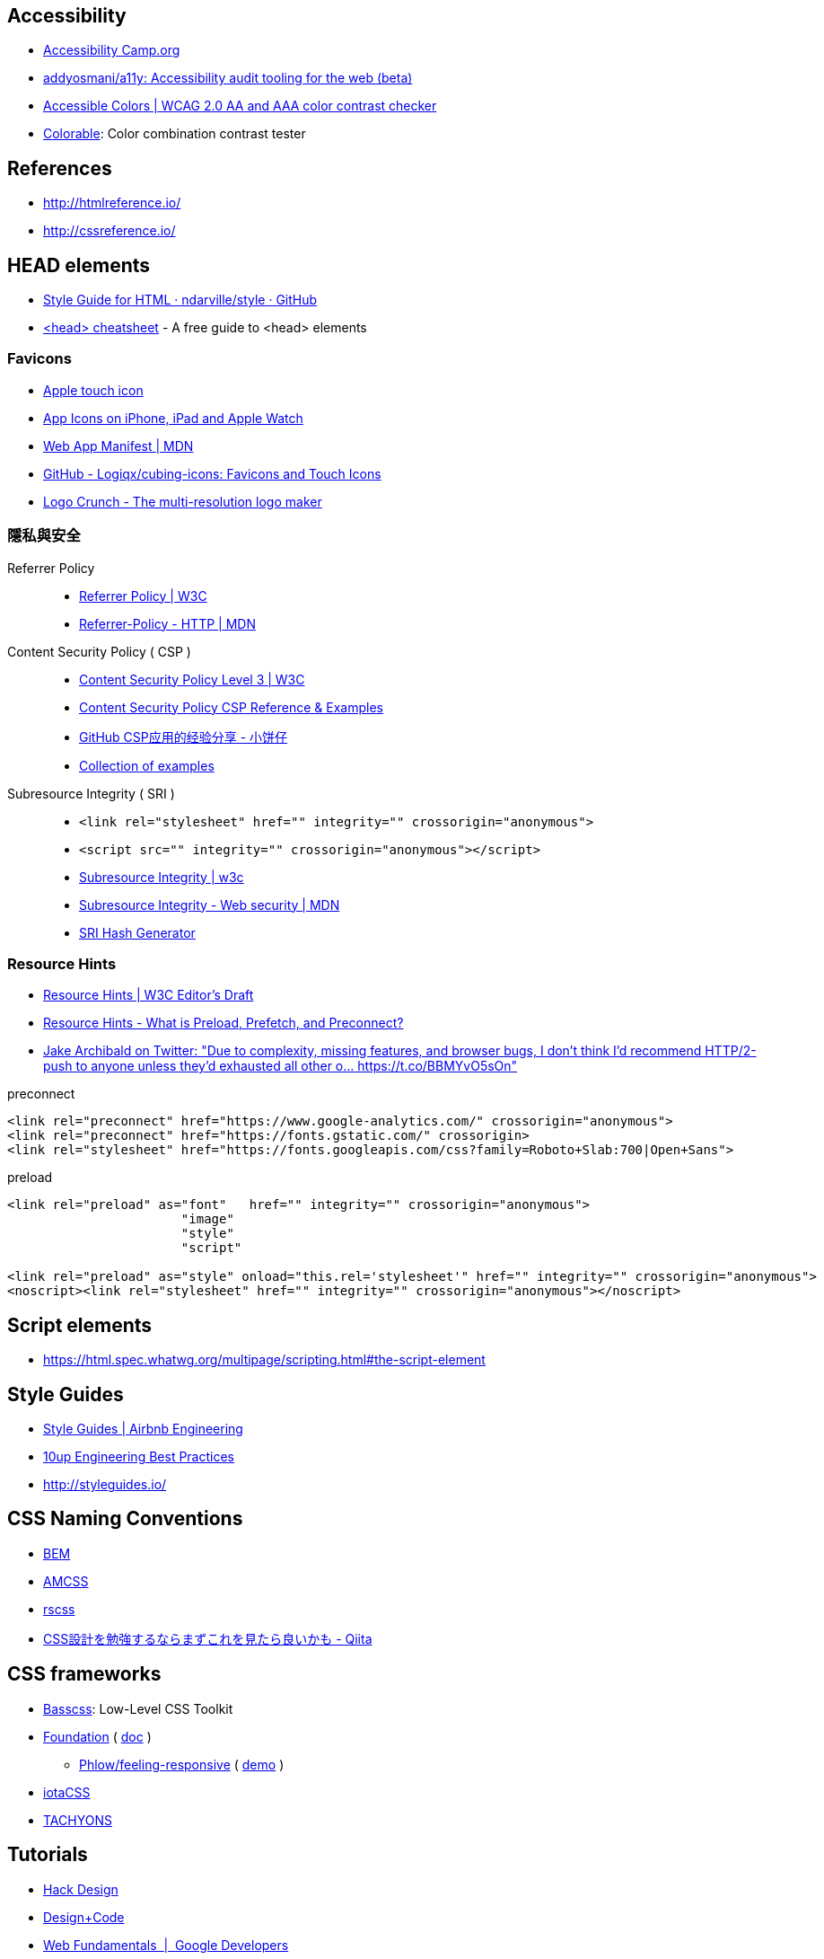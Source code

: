 == Accessibility
- http://www.accessibilitycamp.org/[Accessibility Camp.org]
- https://github.com/addyosmani/a11y[addyosmani/a11y: Accessibility audit tooling for the web (beta)]
- http://accessible-colors.com/[Accessible Colors | WCAG 2.0 AA and AAA color contrast checker]
- https://colorable.jxnblk.com/[Colorable]: Color combination contrast tester

== References
- http://htmlreference.io/
- http://cssreference.io/

== HEAD elements
- https://github.com/ndarville/style/tree/master/html[Style Guide for HTML · ndarville/style · GitHub]
- https://gethead.info/[<head> cheatsheet] - A free guide to <head> elements

=== Favicons
- https://developer.apple.com/library/content/documentation/AppleApplications/Reference/SafariWebContent/ConfiguringWebApplications/ConfiguringWebApplications.html[Apple touch icon]
- https://developer.apple.com/library/content/qa/qa1686/_index.html[App Icons on iPhone, iPad and Apple Watch]
- https://developer.mozilla.org/en-US/docs/Web/Manifest[Web App Manifest | MDN]
- https://github.com/Logiqx/cubing-icons[GitHub - Logiqx/cubing-icons: Favicons and Touch Icons]
- http://brandmark.io/logo-crunch/[Logo Crunch - The multi-resolution logo maker]

=== 隱私與安全

Referrer Policy::
- https://www.w3.org/TR/referrer-policy/[Referrer Policy | W3C]
- https://developer.mozilla.org/en-US/docs/Web/HTTP/Headers/Referrer-Policy[Referrer-Policy - HTTP | MDN]
Content Security Policy ( CSP )::
- https://www.w3.org/TR/CSP3/[Content Security Policy Level 3 | W3C]
- https://content-security-policy.com/[Content Security Policy CSP Reference & Examples]
- http://wps2015.org/drops/drops/GitHub%20CSP%E5%BA%94%E7%94%A8%E7%9A%84%E7%BB%8F%E9%AA%8C%E5%88%86%E4%BA%AB.html[GitHub CSP应用的经验分享 - 小饼仔]
- https://github.com/nico3333fr/CSP-useful/tree/master/csp-for-third-party-services[Collection of examples]
Subresource Integrity ( SRI )::
- `<link rel="stylesheet" href="" integrity="" crossorigin="anonymous">`
- `<script src="" integrity="" crossorigin="anonymous"></script>`
- https://www.w3.org/TR/SRI/[Subresource Integrity | w3c]
- https://developer.mozilla.org/en-US/docs/Web/Security/Subresource_Integrity[Subresource Integrity - Web security | MDN]
- https://www.srihash.org/[SRI Hash Generator]

=== Resource Hints
- https://w3c.github.io/resource-hints/[Resource Hints | W3C Editor's Draft]
- https://www.keycdn.com/blog/resource-hints/[Resource Hints - What is Preload, Prefetch, and Preconnect?]
- https://twitter.com/jaffathecake/status/931118613049888768[Jake Archibald on Twitter: "Due to complexity, missing features, and browser bugs, I don't think I'd recommend HTTP/2-push to anyone unless they'd exhausted all other o… https://t.co/BBMYvO5sOn"]

.preconnect
```html
<link rel="preconnect" href="https://www.google-analytics.com/" crossorigin="anonymous">
<link rel="preconnect" href="https://fonts.gstatic.com/" crossorigin>
<link rel="stylesheet" href="https://fonts.googleapis.com/css?family=Roboto+Slab:700|Open+Sans">
```

.preload
```html
<link rel="preload" as="font"   href="" integrity="" crossorigin="anonymous">
                       "image"
                       "style"
                       "script"

<link rel="preload" as="style" onload="this.rel='stylesheet'" href="" integrity="" crossorigin="anonymous">
<noscript><link rel="stylesheet" href="" integrity="" crossorigin="anonymous"></noscript>
```

== Script elements
- https://html.spec.whatwg.org/multipage/scripting.html#the-script-element

== Style Guides
- http://airbnb.io/projects/styleguides/[Style Guides | Airbnb Engineering]
- https://10up.github.io/Engineering-Best-Practices/css/[10up Engineering Best Practices]
- http://styleguides.io/

== CSS Naming Conventions
- http://getbem.com/[BEM]
- https://amcss.github.io/[AMCSS]
- http://rscss.io[rscss]
- http://qiita.com/sueshin/items/c80151181d06649e2ff6[CSS設計を勉強するならまずこれを見たら良いかも - Qiita]

== CSS frameworks
- http://basscss.com/[Basscss]: Low-Level CSS Toolkit
- https://github.com/zurb/foundation-sites/tree/develop/scss[Foundation] ( https://foundation.zurb.com/sites/docs/[doc] )
* https://github.com/Phlow/feeling-responsive[Phlow/feeling-responsive] ( https://phlow.github.io/feeling-responsive/[demo] )
- https://www.iotacss.com/docs/[iotaCSS]
- http://tachyons.io/[TACHYONS]

== Tutorials
- https://hackdesign.org/[Hack Design]
- https://v1.designcode.io/learn[Design+Code]
- https://developers.google.com/web/fundamentals/[Web Fundamentals  |  Google Developers]

== Website Optimization Test
- https://github.com/macbre/analyze-css[macbre/analyze-css]
- http://cssstats.com
- https://developers.google.com/speed/pagespeed/insights/[PageSpeed Insights]
- https://www.webpagetest.org/[WebPagetest - Website Performance and Optimization Test]
- https://developers.google.com/web/tools/lighthouse/[Lighthouse  |  Tools for Web Developers  |  Google Developers]

////
https://github.com/katiefenn/parker
////
